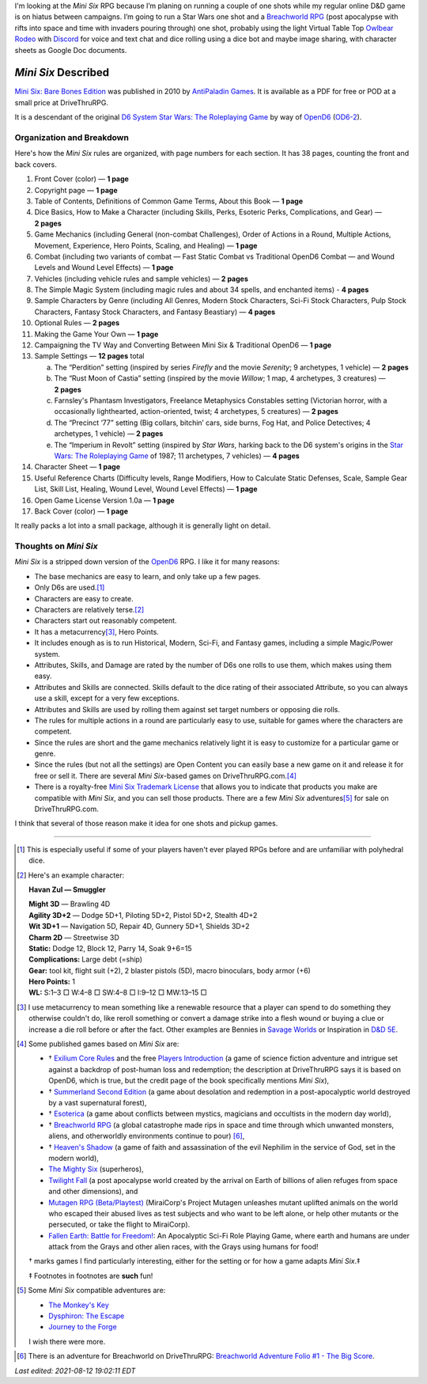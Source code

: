 .. title: Looking at the Mini Six RPG and related games
.. slug: looking-at-the-mini-six-rpg-and-related-games
.. date: 2020-11-29 02:14:48 UTC-05:00
.. tags: mini six, opend6, one shots, rpg
.. category: gaming/rpg
.. link: 
.. description: 
.. type: text

I'm looking at the `Mini Six` RPG because I’m planing on running a
couple of one shots while my regular online D&D game is on hiatus
between campaigns.  I’m going to run a Star Wars one shot and a
`Breachworld RPG`_ (post apocalypse with rifts into space and time
with invaders pouring through) one shot, probably using the light
Virtual Table Top `Owlbear Rodeo`_ with Discord_ for voice and text
chat and dice rolling using a dice bot and maybe image sharing, with
character sheets as Google Doc documents.

.. _Owlbear Rodeo: https://www.owlbear.rodeo/
.. _Discord: https://discord.com/

`Mini Six` Described
@@@@@@@@@@@@@@@@@@@@

`Mini Six: Bare Bones Edition`_ was published in 2010 by `AntiPaladin
Games`_.  It is available as a PDF for free or POD at a small price
at DriveThruRPG.

It is a descendant of the original `D6 System`_ `Star Wars: The
Roleplaying Game`_ by way of OpenD6_ (OD6-2_).

.. _AntiPaladin Games: http://www.antipaladingames.com/
.. _`Mini Six: Bare Bones Edition`: https://www.drivethrurpg.com/product/144558/Mini-Six-Bare-Bones-Edition
.. _D6 System: https://en.wikipedia.org/wiki/D6_System
.. _OpenD6: http://opend6project.org/
.. _OD6-2: https://opend6.fandom.com/wiki/Main_Page

Organization and Breakdown
==========================

Here's how the `Mini Six` rules are organized, with page numbers for
each section.  It has 38 pages, counting the front and back covers.

1.  Front Cover (color) — **1 page**
#.  Copyright page — **1 page**
#.  Table of Contents, Definitions of Common Game Terms, About this
    Book — **1 page**
#.  Dice Basics, How to Make a Character (including Skills, Perks,
    Esoteric Perks, Complications, and Gear) — **2 pages**
#.  Game Mechanics (including General (non-combat Challenges), Order
    of Actions in a Round, Multiple Actions, Movement, Experience,
    Hero Points, Scaling, and Healing) — **1 page**
#.  Combat (including two variants of combat — Fast Static Combat vs
    Traditional OpenD6 Combat — and Wound Levels and Wound Level
    Effects) — **1 page**
#.  Vehicles (including vehicle rules and sample vehicles) —
    **2 pages**
#.  The Simple Magic System (including magic rules and about 34
    spells, and enchanted items) - **4 pages**
#.  Sample Characters by Genre (including All Genres, Modern Stock
    Characters, Sci-Fi Stock Characters, Pulp Stock Characters,
    Fantasy Stock Characters, and Fantasy Beastiary) — **4 pages**
#.  Optional Rules — **2 pages**
#.  Making the Game Your Own — **1 page**
#.  Campaigning the TV Way and Converting Between Mini Six &
    Traditional OpenD6 — **1 page**
#.  Sample Settings — **12 pages** total

    a. The “Perdition” setting (inspired by series `Firefly` and the
       movie `Serenity`; 9 archetypes, 1 vehicle) — **2 pages**
    #. The “Rust Moon of Castia” setting (inspired by the movie
       `Willow`; 1 map, 4 archetypes, 3 creatures)
       — **2 pages**
    #. Farnsley's Phantasm Investigators, Freelance Metaphysics
       Constables setting (Victorian horror, with a occasionally
       lighthearted, action-oriented, twist; 4 archetypes, 5
       creatures) — **2 pages**
    #. The “Precinct ‘77” setting (Big collars, bitchin’ cars, side
       burns, Fog Hat, and Police Detectives; 4 archetypes, 1 vehicle)
       — **2 pages**
    #. The “Imperium in Revolt” setting (inspired by `Star Wars`,
       harking back to the D6 system's origins in the `Star Wars: The
       Roleplaying Game`_ of 1987; 11 archetypes, 7 vehicles) —
       **4 pages**

#.  Character Sheet — **1 page**
#.  Useful Reference Charts (Difficulty levels, Range Modifiers, How
    to Calculate Static Defenses, Scale, Sample Gear List, Skill List, Healing, 
    Wound Level, Wound Level Effects) — **1 page**
#.  Open Game License Version 1.0a — **1 page**
#.  Back Cover (color) — **1 page**

.. _`Star Wars: The Roleplaying Game`: https://en.wikipedia.org/wiki/Star_Wars:_The_Roleplaying_Game

It really packs a lot into a small package, although it is generally
light on detail.
    
Thoughts on `Mini Six`
======================

`Mini Six` is a stripped down version of the OpenD6_ RPG.
I like it for many reasons:

• The base mechanics are easy to learn, and only take up a few pages.
• Only D6s are used.\ [#simpledice]_
• Characters are easy to create.
• Characters are relatively terse.\ [#havan]_
• Characters start out reasonably competent.
• It has a metacurrency\ [#metacurrency]_, Hero Points.
• It includes enough as is to run Historical, Modern, Sci-Fi, and
  Fantasy games, including a simple Magic/Power system.
• Attributes, Skills, and Damage are rated by the number of D6s one
  rolls to use them, which makes using them easy.
• Attributes and Skills are connected.  Skills default to the dice
  rating of their associated Attribute, so you can always use a
  skill, except for a very few exceptions.
• Attributes and Skills are used by rolling them against set target
  numbers or opposing die rolls.
• The rules for multiple actions in a round are particularly easy to
  use, suitable for games where the characters are competent.
• Since the rules are short and the game mechanics relatively light it
  is easy to customize for a particular game or genre.
• Since the rules (but not all the settings) are Open Content you can
  easily base a new game on it and release it for free or sell it.
  There are several `Mini Six`-based games on DriveThruRPG.com.\
  [#games]_
• There is a royalty-free `Mini Six Trademark License`__ that allows
  you to indicate that products you make are compatible with `Mini
  Six`, and you can sell those products.  There are a few `Mini Six`
  adventures\ [#adventures]_ for sale on DriveThruRPG.com.

__ http://www.antipaladingames.com/p/license.html

I think that several of those reason make it idea for one shots and
pickup games.

-----

.. [#simpledice] This is especially useful if some of your players
   haven't ever played RPGs before and are unfamiliar with polyhedral
   dice.

.. [#havan] Here's an example character:

   **Havan Zul — Smuggler**

   | **Might 3D** — Brawling 4D
   | **Agility 3D+2** — Dodge 5D+1, Piloting 5D+2, Pistol 5D+2, Stealth 4D+2
   | **Wit 3D+1** — Navigation 5D, Repair 4D, Gunnery 5D+1, Shields 3D+2
   | **Charm 2D** — Streetwise 3D
   | **Static:** Dodge 12, Block 12, Parry 14, Soak 9+6=15
   | **Complications:** Large debt (=ship)
   | **Gear:** tool kit, flight suit (+2), 2 blaster pistols (5D), macro binoculars, body armor (+6)
   | **Hero Points:** 1
   | **WL:** S:1–3 □ W:4–8 □ SW:4–8 □ I:9–12 □ MW:13–15 □

.. [#metacurrency]  I use metacurrency to mean something like
   a renewable resource that a player can spend to do something they
   otherwise couldn't do, like reroll something or convert a damage
   strike into a flesh wound or buying a clue or increase a die roll
   before or after the fact.  Other examples are Bennies in `Savage
   Worlds`_ or Inspiration in `D&D 5E`_.

   .. _Savage Worlds: https://en.wikipedia.org/wiki/Savage_Worlds#Task_resolution
   .. _D&D 5E: https://dnd5e.info/beyond-1st-level/inspiration/

.. [#games] Some published games based on `Mini Six` are:

   • † `Exilium Core Rules`_ and the free `Players Introduction`_ (a
     game of science fiction adventure and intrigue set against a
     backdrop of post-human loss and redemption; the description at
     DriveThruRPG says it is based on OpenD6, which is true, but the
     credit page of the book specifically mentions `Mini Six`),
   • † `Summerland Second Edition`_ (a game about desolation and
     redemption in a post-apocalyptic world destroyed by a vast
     supernatural forest),
   • † Esoterica_ (a game about conflicts between mystics, magicians
     and occultists in the modern day world),
   • † `Breachworld RPG`_ (a global catastrophe made rips in space and
     time through which unwanted monsters, aliens, and otherworldly
     environments continue to pour) [#breachworld-adventure]_,
   • † `Heaven's Shadow`_ (a game of faith and assassination of the
     evil Nephilim in the service of God, set in the modern world),
   • `The Mighty Six`_ (superheros),
   • `Twilight Fall`_ (a post apocalypse world created by the arrival
     on Earth of billions of alien refuges from space and other
     dimensions), and
   • `Mutagen RPG (Beta/Playtest)`_ (MiraiCorp's Project Mutagen
     unleashes mutant uplifted animals on the world who escaped their
     abused lives as test subjects and who want to be left alone, or
     help other mutants or the persecuted, or take the flight to
     MiraiCorp).
   • `Fallen Earth: Battle for Freedom!`_: An Apocalyptic Sci-Fi Role
     Playing Game, where earth and humans are under attack from the
     Grays and other alien races, with the Grays using humans for
     food!

   † marks games I find particularly interesting, either for the
   setting or for how a game adapts `Mini Six`.‡

   ‡ Footnotes in footnotes are **such** fun! |smile|

   .. _The Mighty Six: https://www.drivethrurpg.com/product/123949/The-Mighty-Six
   .. _Heaven's Shadow: https://www.drivethrurpg.com/product/110331/Heavens-Shadow
   .. _Breachworld RPG: https://www.drivethrurpg.com/product/141188/Breachworld-RPG
   .. _Twilight Fall: https://www.drivethrurpg.com/product/157066/Twilight-Fall
   .. _Mutagen RPG (Beta/Playtest): https://www.drivethrurpg.com/product/289545/Mutagen-RPG-Beta-Playtest
   .. _Exilium Core Rules: https://www.drivethrurpg.com/product/215176/Exilium-Core-Rules
   .. _Players Introduction: https://www.drivethrurpg.com/product/216829/Exilium-Players-Introduction
   .. _Summerland Second Edition: https://www.drivethrurpg.com/product/233731/Summerland-Second-Edition
   .. _Esoterica: https://www.drivethrurpg.com/product/246936/Esoterica
   .. _Fallen Earth\: Battle for Freedom!: https://www.drivethrurpg.com/product/362553/Fallen-Earth
   

.. [#adventures] Some `Mini Six` compatible adventures are:

   • `The Monkey's Key <https://www.drivethrurpg.com/product/98873/The-Monkeys-Key-Mini-Six>`__
   • `Dysphiron: The Escape <https://www.drivethrurpg.com/product/101861/Dysphiron-The-Escape-Mini-Six>`_
   • `Journey to the Forge <https://www.drivethrurpg.com/product/102022/Journey-to-the-Forge>`_

   I wish there were more.

.. |smile| image:: /images/smiley-small.png
   :alt: (:-)
   :height: 2ex

.. [#breachworld-adventure] There is an adventure for Breachworld on
   DriveThruRPG: `Breachworld Adventure Folio #1 - The Big Score
   <https://www.drivethrurpg.com/product/175297/Breachworld-Adventure-Folio-1--The-Big-Score>`_.

*Last edited: 2021-08-12 19:02:11 EDT*

..
   Local Variables:
   compile-command: "pandoc -r rst -w html  --output=mini-six-described.html mini-six-described.rst && op mini-six-described.html"
   time-stamp-format: "%Y-%02m-%02d %02H:%02M:%02S %Z"
   time-stamp-start: "\\*Last edited:[ \t]+\\\\?"
   time-stamp-end: "\\*\\\\?\n"
   time-stamp-line-limit: -20
   End: 

